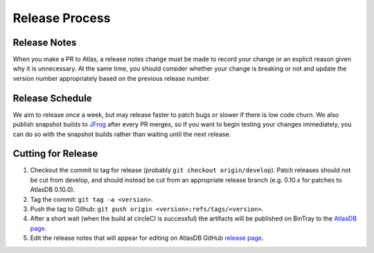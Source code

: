 ===============
Release Process
===============

Release Notes
================

When you make a PR to Atlas, a release notes change must be made to record your change or an explicit reason given why it is unnecessary. At the same time, you should consider whether your change is breaking or not and update the version number appropriately based on the previous release number.

Release Schedule
================

We aim to release once a week, but may release faster to patch bugs or slower if there is low code churn.
We also publish snapshot builds to `JFrog <https://oss.jfrog.org/webapp/#/artifacts/browse/simple/General/oss-snapshot-local/com/palantir/atlasdb/atlasdb-api>`__ after every PR merges, so if you want to begin testing your changes immediately, you can do so with the snapshot builds rather than waiting until the next release.

Cutting for Release
===================

1. Checkout the commit to tag for release (probably ``git checkout origin/develop``). 
   Patch releases should not be cut from develop, and should instead be cut from an appropriate release branch (e.g. 0.10.x for patches to AtlasDB 0.10.0). 
2. Tag the commit: ``git tag -a <version>``.
3. Push the tag to Github:
   ``git push origin <version>:refs/tags/<version>``.
4. After a short wait (when the build at circleCI is successful) the artifacts will be published on BinTray
   to the `AtlasDB
   page <https://bintray.com/palantir/releases/atlasdb/view>`__.
5. Edit the release notes that will appear for editing on AtlasDB GitHub `release
   page <https://github.com/palantir/atlasdb/releases>`__.
